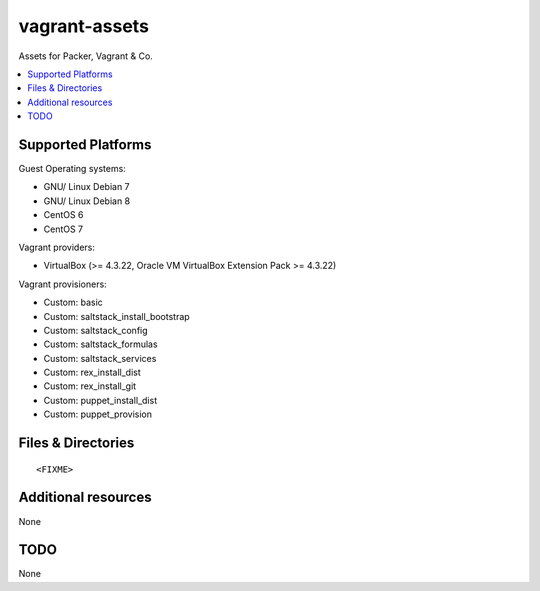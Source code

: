 ==============
vagrant-assets
==============

.. image:: http://img.shields.io/github/tag/bechtoldt/vagrant-assets.svg
    :target: https://github.com/bechtoldt/vagrant-assets/tags

.. image:: http://issuestats.com/github/bechtoldt/vagrant-assets/badge/issue
    :target: http://issuestats.com/github/bechtoldt/vagrant-assets

.. image:: https://api.flattr.com/button/flattr-badge-large.png
    :target: https://flattr.com/submit/auto?user_id=bechtoldt&url=https%3A%2F%2Fgithub.com%2Fbechtoldt%2Fvagrant-assets

Assets for Packer, Vagrant & Co.

.. contents::
    :backlinks: none
    :local:


Supported Platforms
-------------------

Guest Operating systems:

* GNU/ Linux Debian 7
* GNU/ Linux Debian 8
* CentOS 6
* CentOS 7

Vagrant providers:

* VirtualBox (>= 4.3.22, Oracle VM VirtualBox Extension Pack >= 4.3.22)

Vagrant provisioners:

* Custom: basic
* Custom: saltstack_install_bootstrap
* Custom: saltstack_config
* Custom: saltstack_formulas
* Custom: saltstack_services
* Custom: rex_install_dist
* Custom: rex_install_git
* Custom: puppet_install_dist
* Custom: puppet_provision


Files & Directories
-------------------

::

<FIXME>


Additional resources
--------------------

None


TODO
----

None
